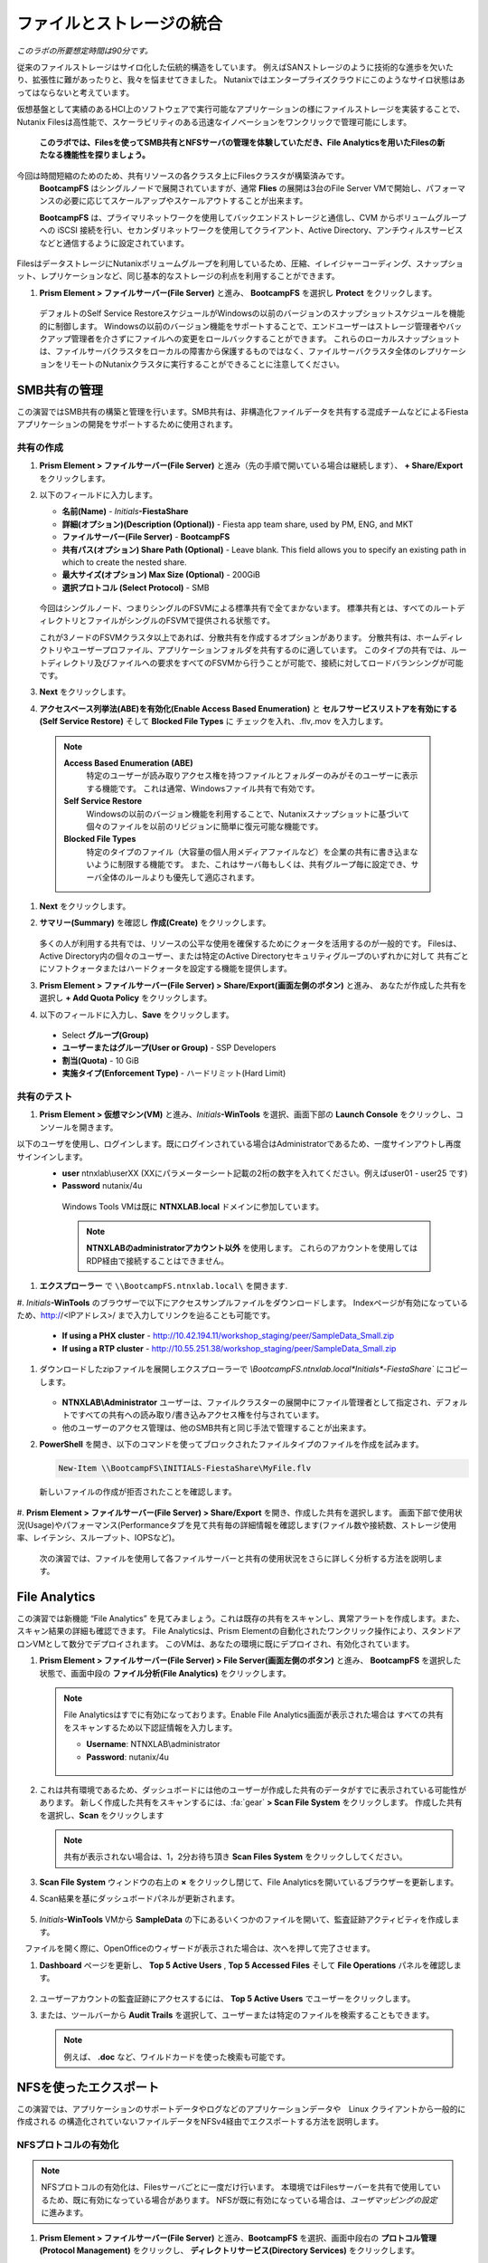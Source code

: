 .. title:: Files

--------------------------------
ファイルとストレージの統合
--------------------------------

*このラボの所要想定時間は90分です。*

従来のファイルストレージはサイロ化した伝統的構造をしています。 例えばSANストレージのように技術的な進歩を欠いたり、拡張性に難があったりと、我々を悩ませてきました。
Nutanixではエンタープライズクラウドにこのようなサイロ状態はあってはならないと考えています。

仮想基盤として実績のあるHCI上のソフトウェアで実行可能なアプリケーションの様にファイルストレージを実装することで、
Nutanix Filesは高性能で、スケーラビリティのある迅速なイノベーションをワンクリックで管理可能にします。

 **このラボでは、Filesを使ってSMB共有とNFSサーバの管理を体験していただき、File Analyticsを用いたFilesの新たなる機能性を探りましょう。**

今回は時間短縮のためのため、共有リソースの各クラスタ上にFilesクラスタが構築済みです。
 **BootcampFS** はシングルノードで展開されていますが、通常 **Flies** の展開は3台のFile Server VMで開始し、パフォーマンスの必要に応じてスケールアップやスケールアウトすることが出来ます。

 **BootcampFS** は、プライマリネットワークを使用してバックエンドストレージと通信し、CVM からボリュームグループへの iSCSI 接続を行い、セカンダリネットワークを使用してクライアント、Active Directory、アンチウィルスサービスなどと通信するように設定されています。


.. figure:: images/1.png

   .. note::

  本番環境では、一般的にクライアントとストレージ トラフィックのために専用の仮想ネットワークを使用して Files を配置することが望ましいとされています。2つのネットワークを使用する場合、Filesは設計上、クライアントトラフィックがストレージネットワークにアクセスできないようにします。

FilesはデータストレージにNutanixボリュームグループを利用しているため、圧縮、イレイジャーコーディング、スナップショット、レプリケーションなど、同じ基本的なストレージの利点を利用することができます。

#. **Prism Element > ファイルサーバー(File Server)** と進み、 **BootcampFS** を選択し **Protect** をクリックします。

   .. figure:: images/10.png

   デフォルトのSelf Service RestoreスケジュールがWindowsの以前のバージョンのスナップショットスケジュールを機能的に制御します。
   Windowsの以前のバージョン機能をサポートすることで、エンドユーザーはストレージ管理者やバックアップ管理者を介さずにファイルへの変更をロールバックすることができます。
   これらのローカルスナップショットは、ファイルサーバクラスタをローカルの障害から保護するものではなく、ファイルサーバクラスタ全体のレプリケーションをリモートのNutanixクラスタに実行することができることに注意してください。

SMB共有の管理
+++++++++++++++++++

この演習ではSMB共有の構築と管理を行います。SMB共有は、非構造化ファイルデータを共有する混成チームなどによるFiestaアプリケーションの開発をサポートするために使用されます。

共有の作成
..................

#. **Prism Element > ファイルサーバー(File Server)** と進み（先の手順で開いている場合は継続します）、  **+ Share/Export** をクリックします。

#. 以下のフィールドに入力します。

   - **名前(Name)** - *Initials*\ **-FiestaShare**
   - **詳細(オプション)(Description (Optional))** - Fiesta app team share, used by PM, ENG, and MKT
   - **ファイルサーバー(File Server)** - **BootcampFS**
   - **共有パス(オプション) Share Path (Optional)** - Leave blank. This field allows you to specify an existing path in which to create the nested share.
   - **最大サイズ(オプション) Max Size (Optional)** - 200GiB
   - **選択プロトコル (Select Protocol)** - SMB

   .. figure:: images/2.png

   今回はシングルノード、つまりシングルのFSVMによる標準共有で全てまかないます。
   標準共有とは、すべてのルートディレクトリとファイルがシングルのFSVMで提供される状態です。

   これが3ノードのFSVMクラスタ以上であれば、分散共有を作成するオプションがあります。
   分散共有は、ホームディレクトリやユーザープロファイル、アプリケーションフォルダを共有するのに適しています。
   このタイプの共有では、ルートディレクトリ及びファイルへの要求をすべてのFSVMから行うことが可能で、接続に対してロードバランシングが可能です。

#. **Next** をクリックします。

#. **アクセスベース列挙法(ABE)を有効化(Enable Access Based Enumeration)** と **セルフサービスリストアを有効にする(Self Service Restore)** そして **Blocked File Types** に チェックを入れ、.flv,.mov を入力します。

   .. figure:: images/3.png

  .. note::
    **Access Based Enumeration (ABE)**
      特定のユーザーが読み取りアクセス権を持つファイルとフォルダーのみがそのユーザーに表示する機能です。 これは通常、Windowsファイル共有で有効です。

    **Self Service Restore**
      Windowsの以前のバージョン機能を利用することで、Nutanixスナップショットに基づいて個々のファイルを以前のリビジョンに簡単に復元可能な機能です。

    **Blocked File Types**
      特定のタイプのファイル（大容量の個人用メディアファイルなど）を企業の共有に書き込まないように制限する機能です。
      また、これはサーバ毎もしくは、共有グループ毎に設定でき、サーバ全体のルールよりも優先して適応されます。

#. **Next** をクリックします。

#. **サマリー(Summary)** を確認し **作成(Create)** をクリックします。

   .. figure:: images/4.png

   多くの人が利用する共有では、リソースの公平な使用を確保するためにクォータを活用するのが一般的です。
   Filesは、Active Directory内の個々のユーザー、または特定のActive Directoryセキュリティグループのいずれかに対して
   共有ごとにソフトクォータまたはハードクォータを設定する機能を提供します。

#. **Prism Element > ファイルサーバー(File Server) > Share/Export(画面左側のボタン)** と進み、 あなたが作成した共有を選択し **+ Add Quota Policy** をクリックします。

#. 以下のフィールドに入力し、**Save** をクリックします。

  - Select **グループ(Group)**
  - **ユーザーまたはグループ(User or Group)** - SSP Developers
  - **割当(Quota)** - 10 GiB
  - **実施タイプ(Enforcement Type)** - ハードリミット(Hard Limit)

   .. figure:: images/9.png


共有のテスト
.................

#.  **Prism Element > 仮想マシン(VM)** と進み、*Initials*\ **-WinTools** を選択、画面下部の **Launch Console** をクリックし、コンソールを開きます。

以下のユーザを使用し、ログインします。既にログインされている場合はAdministratorであるため、一度サインアウトし再度サインインします。
   - **user** ntnxlab\\userXX (XXにパラメーターシート記載の2桁の数字を入れてください。例えばuser01 - user25 です)
   - **Password** nutanix/4u

   .. figure:: images/16.png

     Windows Tools VMは既に **NTNXLAB.local** ドメインに参加しています。

     .. note::
        **NTNXLABのadministratorアカウント以外** を使用します。
        これらのアカウントを使用してはRDP経由で接続することはできません。


#. **エクスプローラー** で ``\\BootcampFS.ntnxlab.local\`` を開きます.

#. *Initials*\ **-WinTools** のブラウザーで以下にアクセスサンプルファイルをダウンロードします。
Indexページが有効になっているため、http://<IPアドレス>/ まで入力してリンクを辿ることも可能です。

   - **If using a PHX cluster** - http://10.42.194.11/workshop_staging/peer/SampleData_Small.zip
   - **If using a RTP cluster** - http://10.55.251.38/workshop_staging/peer/SampleData_Small.zip

#. ダウンロードしたzipファイルを展開しエクスプローラーで `\\BootcampFS.ntnxlab.local\*Initials*\ -FiestaShare`` にコピーします。

   .. figure:: images/5.png

   - **NTNXLAB\\Administrator** ユーザーは、ファイルクラスターの展開中にファイル管理者として指定され、デフォルトですべての共有への読み取り/書き込みアクセス権を付与されています。
   - 他のユーザーのアクセス管理は、他のSMB共有と同じ手法で管理することが出来ます。

#. **PowerShell** を開き、以下のコマンドを使ってブロックされたファイルタイプのファイルを作成を試みます。

   .. code-block:: PowerShell

      New-Item \\BootcampFS\INITIALS-FiestaShare\MyFile.flv

   新しいファイルの作成が拒否されたことを確認します。

   .. figure:: images/25.png

#. **Prism Element > ファイルサーバー(File Server) > Share/Export** を開き、作成した共有を選択します。
画面下部で使用状況(Usage)やパフォーマンス(Performanceタブを見て共有毎の詳細情報を確認します(ファイル数や接続数、ストレージ使用率、レイテンシ、スループット、IOPSなど)。

   .. figure:: images/11.png

  次の演習では、ファイルを使用して各ファイルサーバーと共有の使用状況をさらに詳しく分析する方法を説明します。

File Analytics
++++++++++++++

この演習では新機能 “File Analytics” を見てみましょう。これは既存の共有をスキャンし、異常アラートを作成します。また、スキャン結果の詳細も確認できます。
File Analyticsは、Prism Elementの自動化されたワンクリック操作により、スタンドアロンVMとして数分でデプロイされます。
このVMは、あなたの環境に既にデプロイされ、有効化されています。

#. **Prism Element > ファイルサーバー(File Server) > File Server(画面左側のボタン)** と進み、 **BootcampFS** を選択した状態で、画面中段の **ファイル分析(File Analytics)** をクリックします。

   .. figure:: images/12.png

   .. note ::

      File Analyticsはすでに有効になっております。Enable File Analytics画面が表示された場合は
      すべての共有をスキャンするため以下認証情報を入力します。

      - **Username**: NTNXLAB\\administrator
      - **Password**: nutanix/4u

      .. figure:: images/old13.png

#. これは共有環境であるため、ダッシュボードには他のユーザーが作成した共有のデータがすでに表示されている可能性があります。 新しく作成した共有をスキャンするには、:fa:`gear` **> Scan File System** をクリックします。
   作成した共有を選択し、**Scan** をクリックします

   .. figure:: images/14.png

   .. note ::

      共有が表示されない場合は、1，2分お待ち頂き **Scan Files System** をクリックししてください。

#. **Scan File System** ウィンドウの右上の **×** をクリックし閉じて、File Analyticsを開いているブラウザーを更新します。

#. Scan結果を基にダッシュボードパネルが更新されます。

   .. figure:: images/15.png

#. *Initials*\ **-WinTools** VMから **SampleData** の下にあるいくつかのファイルを開いて、監査証跡アクティビティを作成します。

   .. note::
　ファイルを開く際に、OpenOfficeのウィザードが表示された場合は、次へを押して完了させます。

#. **Dashboard** ページを更新し、 **Top 5 Active Users** , **Top 5 Accessed Files** そして **File Operations** パネルを確認します。

   .. figure:: images/17.png

#. ユーザーアカウントの監査証跡にアクセスするには、 **Top 5 Active Users** でユーザーをクリックします。

#. または、ツールバーから **Audit Trails** を選択して、ユーザーまたは特定のファイルを検索することもできます。

   .. figure:: images/17b.png

   .. figure:: images/18.png

   .. note::

      例えば、 **.doc** など、ワイルドカードを使った検索も可能です。

..
NFSを使ったエクスポート
+++++++++++++++++

この演習では、アプリケーションのサポートデータやログなどのアプリケーションデータや　Linux クライアントから一般的に作成される の構造化されていないファイルデータをNFSv4経由でエクスポートする方法を説明します。

NFSプロトコルの有効化
.....................

.. note ::

   NFSプロトコルの有効化は、Filesサーバごとに一度だけ行います。
   本環境ではFilesサーバーを共有で使用しているため、既に有効になっている場合があります。
   NFSが既に有効になっている場合は、`ユーザマッピングの設定` に進みます。

#. **Prism Element > ファイルサーバー(File Server)** と進み、**BootcampFS** を選択、画面中段右の **プロトコル管理(Protocol Management)** をクリックし、 **ディレクトリサービス(Directory Services)** をクリックします。

   .. figure:: images/29.png

#. **NFSプロトコルの使用(Use NFS Protocol)** にチェックを入れ、**ユーザー管理と認証(User Management and Authentication)** で、デデフォルトの **未管理(Unmanaged)** であることを確認し **更新(Update)** をクリックします。

   .. figure:: images/30.png

エクスポートの作成
...................

#. **Prism Element > ファイルサーバー(File Server)** と進み、 **+ Share/Export** をクリックします。

#. 次のフィールドに入力します。

   - **名前(Name)** - *Initials*\ **-logs**
   - **説明(オプション) (Description (Optional))** - File share for system logs
   - **ファイルサーバー (File Server)** - **BootcampFS**
   - **共有パス(オプション) (Share Path (Optional))** - 空白(Leave blank)
   - **最大サイズ(オプション) (Max Size (Optional))** - 空白(Leave blank)
   - **選択プロトコル (Select Protocol)** - NFS

.. figure:: images/fileslog01.png

#. **Next** をクリックします。

#. 次のフィールドを選択、入力します。

   - **セルフサービスリストアを有効にする(Enable Self Service Restore)** にチェックを入れます。
      - .snapshot ディレクトリが作成されます。
   - **Authentication(認証)** - システムSystem) デフォルト値のまま
   - **デフォルトアクセス(全クライアント対象) (Default Access (For All Clients))** - アクセス権なし(No Access)
   - **+ Add例外()+ Add exceptions)** をクリックし、
   - **読み書きアクセス権があるクライアント(Clients with Read-Write Access)** - 本演習環境クラスターの第三億テッドまでと\* を入力します
   例えば、Prism ElementのIPアドレスが、10.38.1.37の場合は10.38.1.\*  と入力

   .. figure:: images/fileslog02.png

デフォルトでは、NFSエクスポートは、エクスポートをマウントしているすべてのホストへの読み書きアクセスを許可しますが、今回のシナリオでは特定のIP範囲に読み書き制限をしています。

#. **Next** をクリックします。

#. **Summary** を確認し **作成(Create)** をクリックします。

エクスポートのテスト
..................

#. **Prism Element > 仮想マシン(VM)** と進み、画面右側にある、**search in table** に *Initials*\ を入力し表示をフィルターします。

#. *Initials*\ **LinuxToolsVM** VM を選択し **Power on** をクリックします。既に電源オンの場合次の手順に進みます。

#. *Initials*\ **-LinuxToolsVM** VMをクリックし、 IP Addressesの項目から IPアドレスを確認し、次の認証情報を使用してSSH経由で接続します。

   - **ユーザー名** - root
   - **パスワード** - nutanix/4u

#. 以下を実行します。

     .. code-block:: bash

       [root@CentOS ~]# yum install -y nfs-utils #This installs the NFSv4 client
       [root@CentOS ~]# mkdir /filesmnt
       [root@CentOS ~]# mount.nfs4 BootcampFS.ntnxlab.local:/ /filesmnt/
       [root@CentOS ~]# df -kh
       Filesystem                      Size  Used Avail Use% Mounted on
       /dev/mapper/centos_centos-root  8.5G  1.7G  6.8G  20% /
       devtmpfs                        1.9G     0  1.9G   0% /dev
       tmpfs                           1.9G     0  1.9G   0% /dev/shm
       tmpfs                           1.9G   17M  1.9G   1% /run
       tmpfs                           1.9G     0  1.9G   0% /sys/fs/cgroup
       /dev/sda1                       494M  141M  353M  29% /boot
       tmpfs                           377M     0  377M   0% /run/user/0
       iBootcampFS..ntnxlab.local:/             1.0T  7.0M  1.0T   1% /filesmnt
       [root@CentOS ~]# ls -l /filesmnt/
       total 1
       drwxrwxrwx. 2 root root 2 Mar  9 18:53 *Initials*\ -logs


#. 実行結果から ``/filesmnt/*Initials*\ -logs``のように、ディレクトリがマウントされたことを確認します。

#. VMを再起動するとマウントが外れるため、起動時にマウントするように以下のコマンドを実行し ``/etc/fstab`` に追記します。

     .. code-block:: bash

       echo 'BootcampFS.ntnxlab.local:/ /filesmnt nfs4' >> /etc/fstab

#. 以下のコマンドを実行し、 ``/filesmnt/logs`` ディレクトリに2MBのランダムデータを100個作成します。

     .. code-block:: bash

       mkdir /filesmnt/*Initials*\ -logs/host1
       for i in {1..100}; do dd if=/dev/urandom bs=8k count=256 of=/filesmnt/*Initials*\ -logs/host1/file$i; done

#. **Prism Element> ファイルサーバー(File Server) > Share/Export > *Initials*\ -logs** にを選択し、パフォーマンスと使用状況を監視します。

   使用率のデータは10分毎の更新であることに注意してください。


マルチプロトコル共有
+++++++++++++++++++++

Nutanix Files は、SMB 共有と NFS エクスポートの両方を別々にプロビジョニングする機能を提供しますが、同じ共有にマルチプロトコルアクセスを提供する機能もサポートしています。


ユーザーマッピングの構成
.......................

Nutanixファイル共有には、ネイティブプロトコルと非ネイティブプロトコルの概念があります。
すべてのパーミッションはネイティブプロトコルを使用して適用されます。
非ネイティブプロトコルを使用したアクセス要求は、ネイティブ側から適用されたパーミッションへのユーザーまたはグループのマッピングを必要とします。
ユーザーとグループのマッピングを適用するには、ルールベースのマッピング、明示的なマッピング、デフォルトのマッピングなど、いくつかの方法があります。

最初にデフォルトのマッピングを設定します。

#. **Prism Element > ファイルサーバー(File Server) > File Server(画面左側のボタン)**  と進み、 **BootcampFS** を選択し、 **プロトコル管理(Protocol Management) を選択、 ユーザーマッピング(User Mapping)** をクリックします。

#. デフォルト設定のまま **Next** を2回クリックし **デフォルトのマッピング(Default Mapping)** ページに進みます。

#. **デフォルトのマッピング(Default Mapping)** ページにて **NFSエクスポートへのアクセス拒否(Deny access to NFS export)** と **SMB共有へのアクセスを拒否する(Deny access to SMB share)** を指定します。既に設定されている場合は次の項目へ進みます。

   .. figure:: images/31.png

#.  サマリー画面で **Save** をクリックし、デフォルトマッピングの設定を完了します。完了後、**閉じる(close)** をクリックしします。


#. **Prism Element > ファイルサーバー(File Server) > Share/Export(画面左側のボタン)** と進み、 *Initials*\ **-FiestaShare** を選択し、画面中段右の **Update** をクリックします。

#. **ベーシック(Basics)** ページ下部の **ネイティブではないNFSアクセスも有効化します** にチェックを入れ **Next** をクリックします。

   .. figure:: images/32.png

#.  **設定ページの下部、マルチプロトコルアクセス(Multiprotocol Access)** にて、 **両方のプロトコルから同じファイルへの同時アクセス(Simultaneous access to the same files from both protocols)** にチェックを入れます。

   .. figure:: images/33.png

#. **Next > 保存(Save)** とクリックし、共有設定の更新を完了します。

エクスポートのテスト
.......................

#. NFSエクスポートをテストするために、SSH経由で *Initials*\ **-LinuxToolsVM** VM にアクセスします。

   - **ユーザー名** - root
   - **パスワード** - nutanix/4u

#. 次のコマンドを実行します。

     .. code-block:: bash

       [root@CentOS ~]# yum install -y nfs-utils #This installs the NFSv4 client
       [root@CentOS ~]# mkdir /filesmulti
       [root@CentOS ~]# mount.nfs4 bootcampfs.ntnxlab.local:/<Initials>-FiestaShare /filesmulti
       [root@CentOS ~]# dir /filesmulti
       dir: cannot open directory /filesmulti: Permission denied
       [root@CentOS ~]#

   .. note:: コマンド操作では、大文字と小文字が区別されます。

デフォルトのマッピングではアクセスを拒否するように設定されているため、Permission denied エラーが発生することが予想されます。
ここで、非ネイティブのNFSプロトコルユーザーへのアクセスを許可するための明示的なマッピングを追加します。
明示的なマッピングを作成するには、ユーザーID（UID）を取得する必要があります。

#. 次のコマンドを実行して、UIDをメモします。

     .. code-block:: bash

       [root@CentOS ~]# id
       uid=0(root) gid=0(root) groups=0(root)
       [root@CentOS ~]#

#. **Prism Element > ファイルサーバー(File Server) > File Server(画面左側のボタン)**  と進み、 **BootcampFS** を選択し、 **プロトコル管理(Protocol Management)** を選択、 **ユーザーマッピング(User Mapping)** をクリックします。

#. **Next** をクリックし **明示的なマッピング(Explicit Mapping)** まで進みます。

#. **1対1のマッピングリスト(One-to-onemapping list)** で **手動で追加** をクリックします。

#.  次のフィールドに入力します。

   - **SMB名(SMB Name)** - NTNXLAB\devuser01
   - **NFS ID** - UID from previous step (0 if root)
   - **User/Group** - ユーザー(User)

   .. figure:: images/34.png

#. **アクション(Actions)** の **保存(Save)** をクリックします。

#. **Next > Next > Save** とクリックし、ユーザーマッピングを更新します。

#. *Initials*\ **-LinuxTools VM** に戻り、共有に再度アクセスを試みます。

     .. code-block:: bash

       [root@CentOS ~]# dir /filesmulti
       Sample\ Data
       [root@CentOS ~]#

#. SSHセッションでテキストファイルを作成し、Windowsクライアントからファイルにアクセス出来ることを確認します。

.. code-block:: bash

  [root@CentOS ~]# touch /filesmulti/memo.txt

まとめ
+++++++++

**Nutanix Files** について、

- Filesは既存のNutanixクラスタ上に迅速に展開でき、SMBやNFS環境を構築することができます。
- Filesは局所的なソリューションではありません。 VM、Files、Block、Objectストレージ、これらを同じプラットフォームで提供でき、複雑さや管理がサイロ化するリスクを軽減できます。また、最適なスケールアップやスケールアウトをワンクリックで提供できます。
- File Analyticsはデータがどの様に組織で使用されているのかを明確にし、それらを管理する助けになります。 それはデータへのアクセスを最小限に抑え、セキュリティ・コンプライアンスの要件を満たすのにも一役買います。

